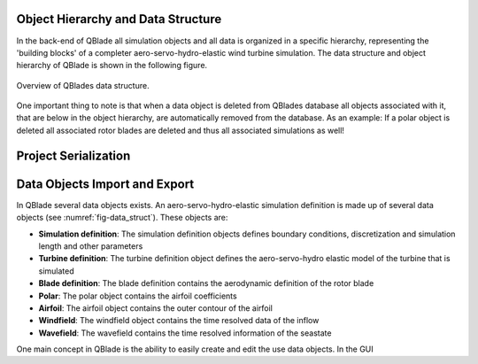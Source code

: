 Object Hierarchy and Data Structure
====================================
   
In the back-end of QBlade all simulation objects and all data is organized in a specific hierarchy, representing the 'building blocks' of a completer aero-servo-hydro-elastic wind turbine simulation.
The data structure and object hierarchy of QBlade is shown in the following figure. 
  
 
.. _fig-data_struct:
.. figure:: data_struct.png
   :align: center
   :alt: Overview of QBlades data structure

   Overview of QBlades data structure.
   
One important thing to note is that when a data object is deleted from QBlades database all objects associated with it, that are below in the object hierarchy, are automatically removed from the database.
As an example: If a polar object is deleted all associated rotor blades are deleted and thus all associated simulations as well!
   
Project Serialization
=====================
   
Data Objects Import and Export
==============================

In QBlade several data objects exists. An aero-servo-hydro-elastic simulation definition is made up of several data objects (see :numref:`fig-data_struct`).  These objects are:

* **Simulation definition**: The simulation definition objects defines boundary conditions, discretization and simulation length and other parameters
* **Turbine definition**: The turbine definition object defines the aero-servo-hydro elastic model of the turbine that is simulated
* **Blade definition**: The blade definition contains the aerodynamic definition of the rotor blade
* **Polar**: The polar object contains the airfoil coefficients
* **Airfoil**: The airfoil object contains the outer contour of the airfoil
* **Windfield**: The windfield object contains the time resolved data of the inflow
* **Wavefield**: The wavefield contains the time resolved information of the seastate

One main concept in QBlade is the ability to easily create and edit the use data objects. In the GUI
